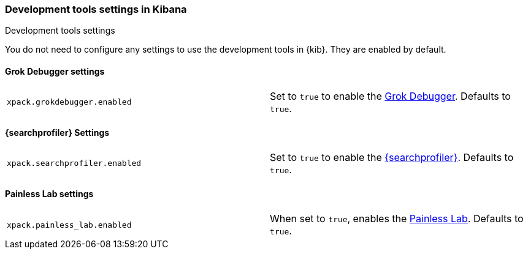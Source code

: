 [role="xpack"]
[[dev-settings-kb]]
=== Development tools settings in Kibana
++++
<titleabbrev>Development tools settings</titleabbrev>
++++

You do not need to configure any settings to use the development tools in {kib}.
They are enabled by default.

[float]
[[grok-settings]]
==== Grok Debugger settings

[cols="2*<"]
|===
| `xpack.grokdebugger.enabled`
  | Set to `true` to enable the <<xpack-grokdebugger,Grok Debugger>>. Defaults to `true`.

|===

[float]
[[profiler-settings]]
==== {searchprofiler} Settings

[cols="2*<"]
|===
| `xpack.searchprofiler.enabled`
  | Set to `true` to enable the <<xpack-profiler,{searchprofiler}>>. Defaults to `true`.

|===

[float]
[[painless_lab-settings]]
==== Painless Lab settings

[cols="2*<"]
|===
| `xpack.painless_lab.enabled`
  | When set to `true`, enables the <<painlesslab, Painless Lab>>. Defaults to `true`.

|===
